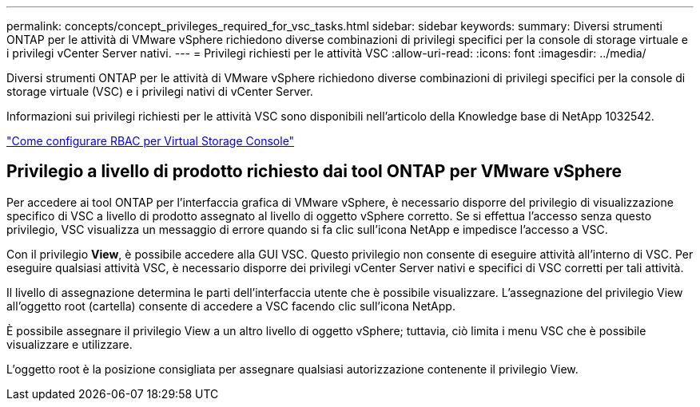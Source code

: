 ---
permalink: concepts/concept_privileges_required_for_vsc_tasks.html 
sidebar: sidebar 
keywords:  
summary: Diversi strumenti ONTAP per le attività di VMware vSphere richiedono diverse combinazioni di privilegi specifici per la console di storage virtuale e i privilegi vCenter Server nativi. 
---
= Privilegi richiesti per le attività VSC
:allow-uri-read: 
:icons: font
:imagesdir: ../media/


[role="lead"]
Diversi strumenti ONTAP per le attività di VMware vSphere richiedono diverse combinazioni di privilegi specifici per la console di storage virtuale (VSC) e i privilegi nativi di vCenter Server.

Informazioni sui privilegi richiesti per le attività VSC sono disponibili nell'articolo della Knowledge base di NetApp 1032542.

https://kb.netapp.com/Advice_and_Troubleshooting/Data_Storage_Software/Virtual_Storage_Console_for_VMware_vSphere/How_to_configure_RBAC_for_Virtual_Storage_Console["Come configurare RBAC per Virtual Storage Console"]



== Privilegio a livello di prodotto richiesto dai tool ONTAP per VMware vSphere

Per accedere ai tool ONTAP per l'interfaccia grafica di VMware vSphere, è necessario disporre del privilegio di visualizzazione specifico di VSC a livello di prodotto assegnato al livello di oggetto vSphere corretto. Se si effettua l'accesso senza questo privilegio, VSC visualizza un messaggio di errore quando si fa clic sull'icona NetApp e impedisce l'accesso a VSC.

Con il privilegio *View*, è possibile accedere alla GUI VSC. Questo privilegio non consente di eseguire attività all'interno di VSC. Per eseguire qualsiasi attività VSC, è necessario disporre dei privilegi vCenter Server nativi e specifici di VSC corretti per tali attività.

Il livello di assegnazione determina le parti dell'interfaccia utente che è possibile visualizzare. L'assegnazione del privilegio View all'oggetto root (cartella) consente di accedere a VSC facendo clic sull'icona NetApp.

È possibile assegnare il privilegio View a un altro livello di oggetto vSphere; tuttavia, ciò limita i menu VSC che è possibile visualizzare e utilizzare.

L'oggetto root è la posizione consigliata per assegnare qualsiasi autorizzazione contenente il privilegio View.
